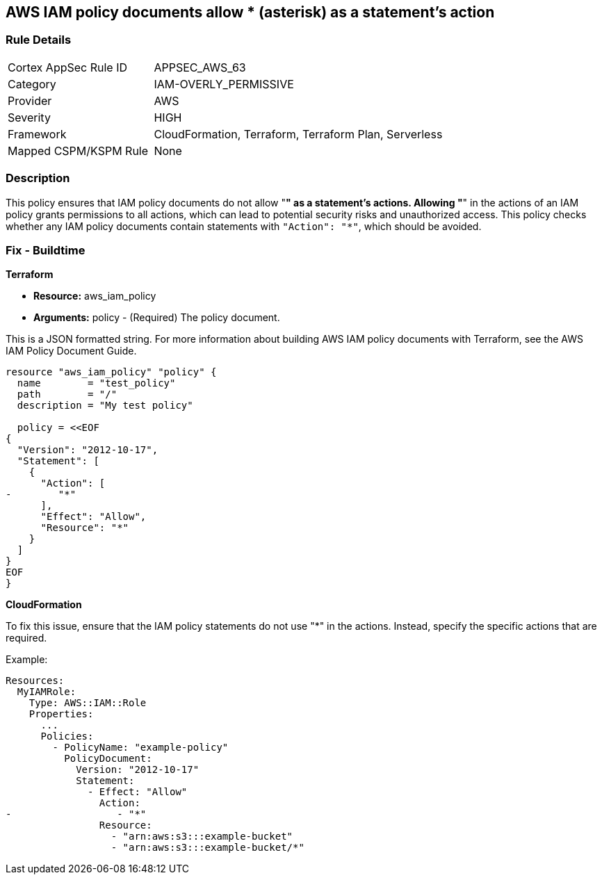 == AWS IAM policy documents allow * (asterisk) as a statement's action


=== Rule Details

[cols="1,2"]
|===
|Cortex AppSec Rule ID |APPSEC_AWS_63
|Category |IAM-OVERLY_PERMISSIVE
|Provider |AWS
|Severity |HIGH
|Framework |CloudFormation, Terraform, Terraform Plan, Serverless
|Mapped CSPM/KSPM Rule |None
|===


=== Description 


This policy ensures that IAM policy documents do not allow "*" as a statement's actions. Allowing "*" in the actions of an IAM policy grants permissions to all actions, which can lead to potential security risks and unauthorized access. This policy checks whether any IAM policy documents contain statements with `"Action": "*"`, which should be avoided.


=== Fix - Buildtime


*Terraform* 


* *Resource:* aws_iam_policy
* *Arguments:* policy - (Required) The policy document.

This is a JSON formatted string.
For more information about building AWS IAM policy documents with Terraform, see the AWS IAM Policy Document Guide.


[source,go]
----
resource "aws_iam_policy" "policy" {
  name        = "test_policy"
  path        = "/"
  description = "My test policy"

  policy = <<EOF
{
  "Version": "2012-10-17",
  "Statement": [
    {
      "Action": [
-        "*"
      ],
      "Effect": "Allow",
      "Resource": "*"
    }
  ]
}
EOF
}
----


*CloudFormation*

To fix this issue, ensure that the IAM policy statements do not use "*" in the actions. Instead, specify the specific actions that are required.

Example:

[source,yaml]
----
Resources:
  MyIAMRole:
    Type: AWS::IAM::Role
    Properties:
      ...
      Policies:
        - PolicyName: "example-policy"
          PolicyDocument:
            Version: "2012-10-17"
            Statement:
              - Effect: "Allow"
                Action:
-                  - "*"
                Resource:
                  - "arn:aws:s3:::example-bucket"
                  - "arn:aws:s3:::example-bucket/*"
----
